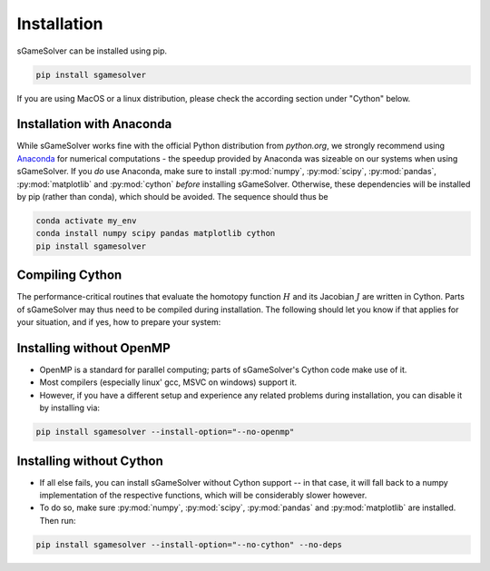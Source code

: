 Installation
============

sGameSolver can be installed using pip.

.. code-block:: console

    pip install sgamesolver

If you are using MacOS or a linux distribution, please check the
according section under "Cython" below.

Installation with Anaconda
--------------------------

While sGameSolver works fine with the official Python distribution from `python.org`,
we strongly recommend using `Anaconda <https://www.anaconda.com/>`_
for numerical computations - the speedup provided by Anaconda
was sizeable on our systems when using sGameSolver.
If you *do* use Anaconda, make sure to install
:py:mod:`numpy`, :py:mod:`scipy`, :py:mod:`pandas`, :py:mod:`matplotlib`
and :py:mod:`cython`
*before* installing sGameSolver.
Otherwise, these dependencies will be installed by pip
(rather than conda), which should be avoided.
The sequence should thus be

.. code-block:: console

    conda activate my_env
    conda install numpy scipy pandas matplotlib cython
    pip install sgamesolver


Compiling Cython
----------------

The performance-critical routines that evaluate the homotopy function :math:`H`
and its Jacobian :math:`J` are written in Cython. Parts of sGameSolver may
thus need to be compiled during installation. The following should let you
know if that applies for your situation, and if yes, how
to prepare your system:

.. tabs::

    .. group-tab:: Windows

        - We provide wheels for Python versions 3.6--3.10 via PyPI.
          Wheels are pre-built, so usually **no steps** from your side necessary when
          installing via pip.
        - Should you want or have to compile anyway,
          first identify the compiler required for your version of Python.
          Activate your virtual environment and run ``python`` in a terminal;
          you should see a line like

        .. code-block:: console

            >>> python
            Python 3.XXX ... [MSC v.1916 64 bit (AMD64)]
            >>>

        If the number is :code:`MSC v. 1916`, you need to
        `download <https://visualstudio.microsoft.com/de/vs/older-downloads/>`_
        and install Microsoft build tools 2017,
        if it is :code:`1900`, you'll need 2015.
        When installing, make sure to check "Windows 10 SDK" as well.
        Once that is done, you can install sGameSolver e.g. via pip.

    .. group-tab:: Linux

        - As of now, no wheels yet (but we hope to provide them soon).
        - Before installing, make sure the ``gcc`` compilers are installed.
        - When using Anaconda, Miniconda, or some other derivative,
          you might have to additionally install
          the package :py:mod:`gxx_linux-64`.
          Otherwise, the installation steps are the same as under Windows.

        .. code-block:: console

            conda activate my_env
            conda install numpy scipy pandas matplotlib cython gxx_linux-64
            pip install sgamesolver

    .. group-tab:: MaxOS

        - Unfortunately, we have neither experience nor an opportunity
          to test this setup.
        - Your best bet will be to find a guide on how to compile cython modules
          on MacOS, follow instructions and then install sGameSolver as above.
        - If you are having trouble relating to OpenMP support, check below
          how to install without.
        - If all else fails, you can install without Cython altogether (see below).

Installing without OpenMP
-------------------------

- OpenMP is a standard for parallel computing; parts of
  sGameSolver's Cython code make use of it.
- Most compilers (especially linux' gcc, MSVC on windows) support it.
- However, if you have a different setup and experience any related problems
  during installation, you can disable it by installing via:

.. code-block:: console

    pip install sgamesolver --install-option="--no-openmp"


Installing without Cython
-------------------------

- If all else fails, you can install sGameSolver without Cython support --
  in that case, it will fall back to a numpy implementation of the respective
  functions, which will be considerably slower however.
- To do so, make sure :py:mod:`numpy`, :py:mod:`scipy`, :py:mod:`pandas`
  and :py:mod:`matplotlib` are installed. Then run:

.. code-block:: console

    pip install sgamesolver --install-option="--no-cython" --no-deps
